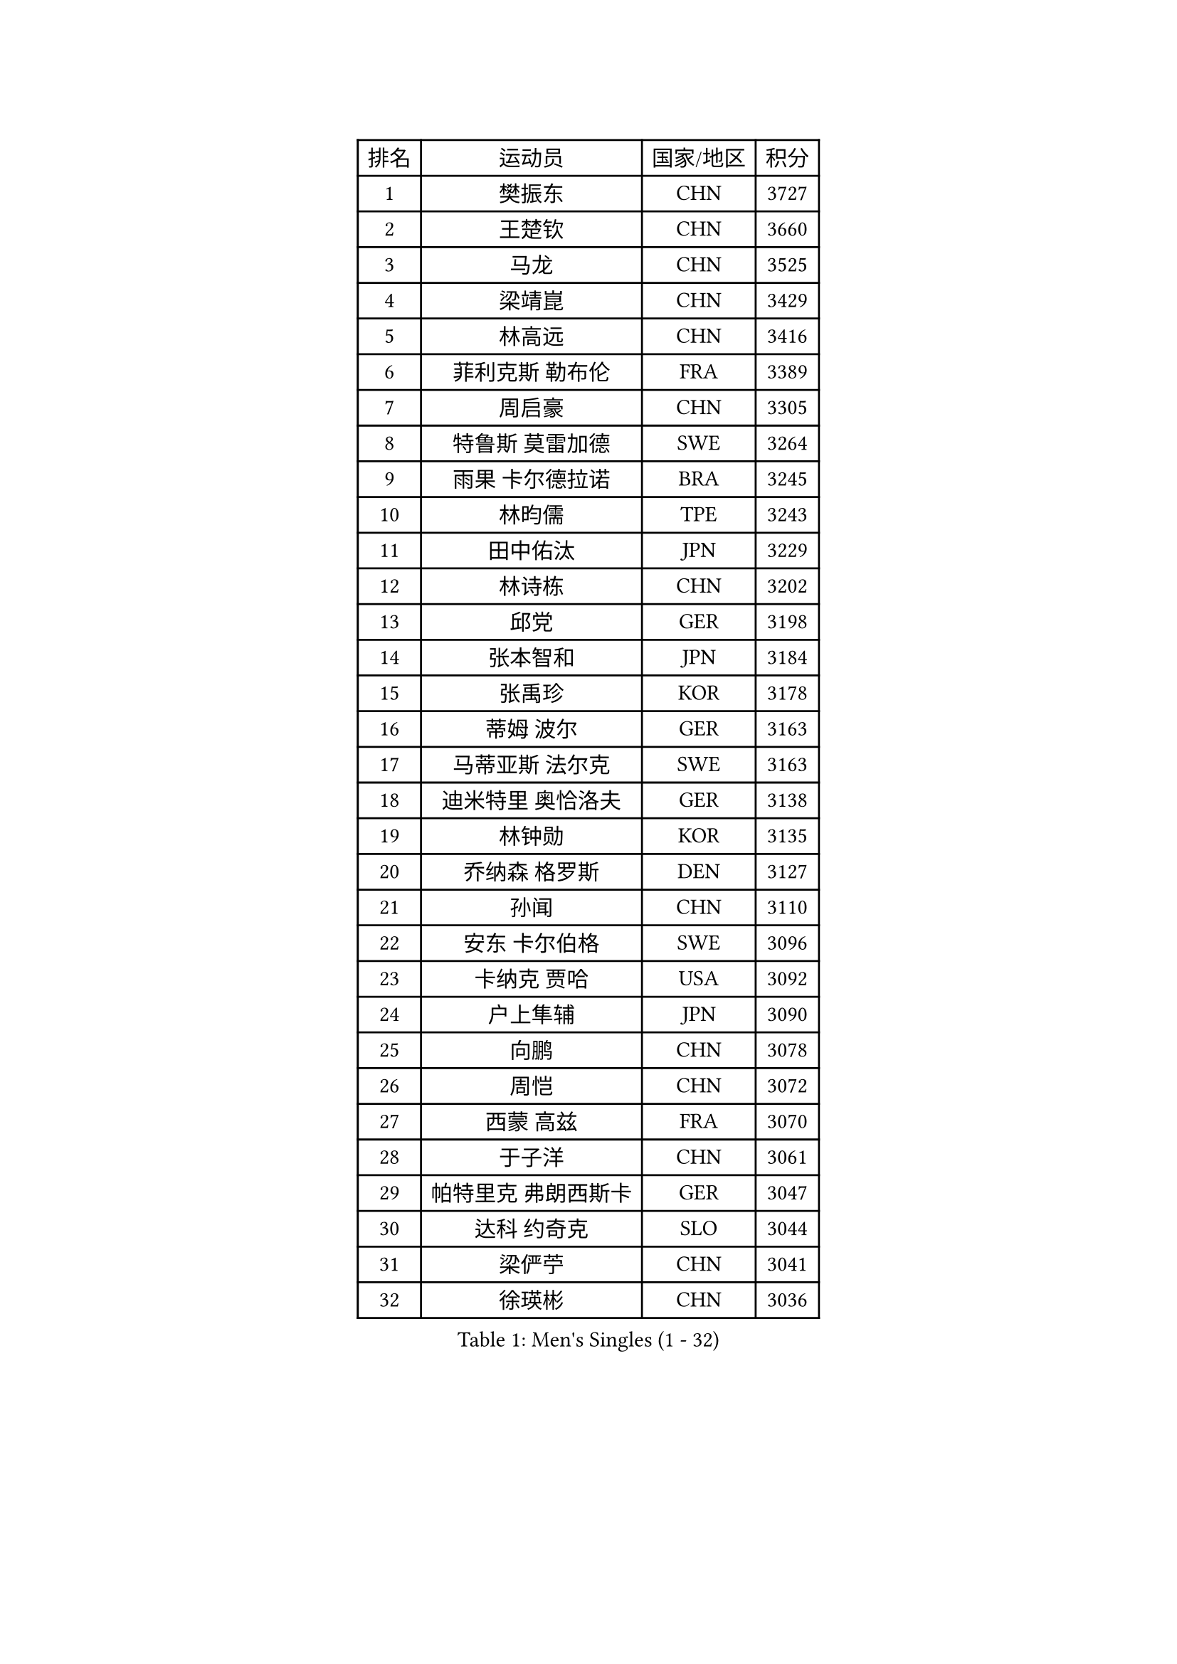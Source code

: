 
#set text(font: ("Courier New", "NSimSun"))
#figure(
  caption: "Men's Singles (1 - 32)",
    table(
      columns: 4,
      [排名], [运动员], [国家/地区], [积分],
      [1], [樊振东], [CHN], [3727],
      [2], [王楚钦], [CHN], [3660],
      [3], [马龙], [CHN], [3525],
      [4], [梁靖崑], [CHN], [3429],
      [5], [林高远], [CHN], [3416],
      [6], [菲利克斯 勒布伦], [FRA], [3389],
      [7], [周启豪], [CHN], [3305],
      [8], [特鲁斯 莫雷加德], [SWE], [3264],
      [9], [雨果 卡尔德拉诺], [BRA], [3245],
      [10], [林昀儒], [TPE], [3243],
      [11], [田中佑汰], [JPN], [3229],
      [12], [林诗栋], [CHN], [3202],
      [13], [邱党], [GER], [3198],
      [14], [张本智和], [JPN], [3184],
      [15], [张禹珍], [KOR], [3178],
      [16], [蒂姆 波尔], [GER], [3163],
      [17], [马蒂亚斯 法尔克], [SWE], [3163],
      [18], [迪米特里 奥恰洛夫], [GER], [3138],
      [19], [林钟勋], [KOR], [3135],
      [20], [乔纳森 格罗斯], [DEN], [3127],
      [21], [孙闻], [CHN], [3110],
      [22], [安东 卡尔伯格], [SWE], [3096],
      [23], [卡纳克 贾哈], [USA], [3092],
      [24], [户上隼辅], [JPN], [3090],
      [25], [向鹏], [CHN], [3078],
      [26], [周恺], [CHN], [3072],
      [27], [西蒙 高兹], [FRA], [3070],
      [28], [于子洋], [CHN], [3061],
      [29], [帕特里克 弗朗西斯卡], [GER], [3047],
      [30], [达科 约奇克], [SLO], [3044],
      [31], [梁俨苧], [CHN], [3041],
      [32], [徐瑛彬], [CHN], [3036],
    )
  )#pagebreak()

#set text(font: ("Courier New", "NSimSun"))
#figure(
  caption: "Men's Singles (33 - 64)",
    table(
      columns: 4,
      [排名], [运动员], [国家/地区], [积分],
      [33], [薛飞], [CHN], [3035],
      [34], [安宰贤], [KOR], [3033],
      [35], [黄镇廷], [HKG], [3027],
      [36], [夸德里 阿鲁纳], [NGR], [3018],
      [37], [赵子豪], [CHN], [3017],
      [38], [马克斯 弗雷塔斯], [POR], [3016],
      [39], [庄智渊], [TPE], [3015],
      [40], [吉村真晴], [JPN], [3012],
      [41], [松岛辉空], [JPN], [2998],
      [42], [徐海东], [CHN], [2997],
      [43], [利亚姆 皮切福德], [ENG], [2996],
      [44], [卢文 菲鲁斯], [GER], [2994],
      [45], [刘丁硕], [CHN], [2992],
      [46], [赵胜敏], [KOR], [2985],
      [47], [奥马尔 阿萨尔], [EGY], [2978],
      [48], [蒂亚戈 阿波罗尼亚], [POR], [2973],
      [49], [雅克布 迪亚斯], [POL], [2970],
      [50], [吴晙诚], [KOR], [2969],
      [51], [宇田幸矢], [JPN], [2959],
      [52], [FENG Yi-Hsin], [TPE], [2941],
      [53], [安德斯 林德], [DEN], [2940],
      [54], [WANG Eugene], [CAN], [2939],
      [55], [帕纳吉奥迪斯 吉奥尼斯], [GRE], [2939],
      [56], [GERALDO Joao], [POR], [2936],
      [57], [袁励岑], [CHN], [2933],
      [58], [艾利克斯 勒布伦], [FRA], [2931],
      [59], [赵大成], [KOR], [2926],
      [60], [贝内迪克特 杜达], [GER], [2925],
      [61], [克里斯坦 卡尔松], [SWE], [2923],
      [62], [曹巍], [CHN], [2922],
      [63], [木造勇人], [JPN], [2919],
      [64], [PARK Ganghyeon], [KOR], [2918],
    )
  )#pagebreak()

#set text(font: ("Courier New", "NSimSun"))
#figure(
  caption: "Men's Singles (65 - 96)",
    table(
      columns: 4,
      [排名], [运动员], [国家/地区], [积分],
      [65], [ROBLES Alvaro], [ESP], [2914],
      [66], [篠塚大登], [JPN], [2913],
      [67], [诺沙迪 阿拉米扬], [IRI], [2913],
      [68], [NOROOZI Afshin], [IRI], [2910],
      [69], [神巧也], [JPN], [2907],
      [70], [安德烈 加奇尼], [CRO], [2906],
      [71], [ROLLAND Jules], [FRA], [2896],
      [72], [及川瑞基], [JPN], [2885],
      [73], [HABESOHN Daniel], [AUT], [2879],
      [74], [斯蒂芬 门格尔], [GER], [2877],
      [75], [LAKATOS Tamas], [HUN], [2877],
      [76], [牛冠凯], [CHN], [2867],
      [77], [ALLEGRO Martin], [BEL], [2863],
      [78], [PUCAR Tomislav], [CRO], [2862],
      [79], [汪洋], [SVK], [2861],
      [80], [BARDET Lilian], [FRA], [2858],
      [81], [基里尔 格拉西缅科], [KAZ], [2856],
      [82], [吉山僚一], [JPN], [2855],
      [83], [BADOWSKI Marek], [POL], [2853],
      [84], [CHEN Yuanyu], [CHN], [2853],
      [85], [WALTHER Ricardo], [GER], [2853],
      [86], [LAM Siu Hang], [HKG], [2852],
      [87], [ORT Kilian], [GER], [2850],
      [88], [EL-BEIALI Mohamed], [EGY], [2842],
      [89], [曾蓓勋], [CHN], [2841],
      [90], [WU Jiaji], [DOM], [2838],
      [91], [吉村和弘], [JPN], [2838],
      [92], [PERSSON Jon], [SWE], [2837],
      [93], [AFANADOR Brian], [PUR], [2836],
      [94], [艾曼纽 莱贝松], [FRA], [2836],
      [95], [JANCARIK Lubomir], [CZE], [2831],
      [96], [AN Ji Song], [PRK], [2829],
    )
  )#pagebreak()

#set text(font: ("Courier New", "NSimSun"))
#figure(
  caption: "Men's Singles (97 - 128)",
    table(
      columns: 4,
      [排名], [运动员], [国家/地区], [积分],
      [97], [LEVENKO Andreas], [AUT], [2827],
      [98], [李尚洙], [KOR], [2826],
      [99], [CARVALHO Diogo], [POR], [2815],
      [100], [URSU Vladislav], [MDA], [2809],
      [101], [#text(gray, "LIU Yebo")], [CHN], [2805],
      [102], [HUANG Youzheng], [CHN], [2803],
      [103], [廖振珽], [TPE], [2803],
      [104], [MENG Fanbo], [GER], [2802],
      [105], [STUMPER Kay], [GER], [2801],
      [106], [BRODD Viktor], [SWE], [2796],
      [107], [特里斯坦 弗洛雷], [FRA], [2796],
      [108], [高承睿], [TPE], [2794],
      [109], [OUAICHE Stephane], [ALG], [2792],
      [110], [THAKKAR Manav Vikash], [IND], [2792],
      [111], [PARK Chan-Hyeok], [KOR], [2792],
      [112], [SZUDI Adam], [HUN], [2791],
      [113], [HACHARD Antoine], [FRA], [2787],
      [114], [IONESCU Eduard], [ROU], [2783],
      [115], [AIDA Satoshi], [JPN], [2782],
      [116], [MONTEIRO Joao], [POR], [2778],
      [117], [KULCZYCKI Samuel], [POL], [2778],
      [118], [ZELJKO Filip], [CRO], [2777],
      [119], [HUANG Yan-Cheng], [TPE], [2776],
      [120], [王晨策], [CHN], [2774],
      [121], [SONE Kakeru], [JPN], [2773],
      [122], [MEISSNER Cedric], [GER], [2772],
      [123], [MA Jinbao], [USA], [2771],
      [124], [DORR Esteban], [FRA], [2771],
      [125], [PISTEJ Lubomir], [SVK], [2768],
      [126], [CASSIN Alexandre], [FRA], [2768],
      [127], [QUEK Izaac], [SGP], [2765],
      [128], [GNANASEKARAN Sathiyan], [IND], [2761],
    )
  )